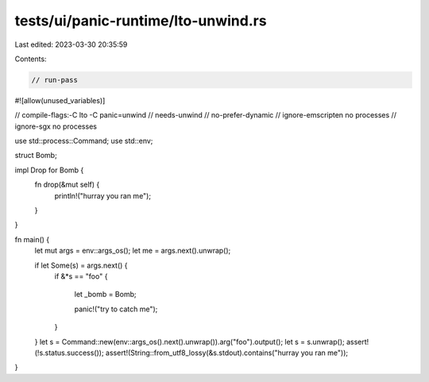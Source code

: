 tests/ui/panic-runtime/lto-unwind.rs
====================================

Last edited: 2023-03-30 20:35:59

Contents:

.. code-block:: rs

    // run-pass
#![allow(unused_variables)]

// compile-flags:-C lto -C panic=unwind
// needs-unwind
// no-prefer-dynamic
// ignore-emscripten no processes
// ignore-sgx no processes

use std::process::Command;
use std::env;

struct Bomb;

impl Drop for Bomb {
    fn drop(&mut self) {
        println!("hurray you ran me");
    }
}

fn main() {
    let mut args = env::args_os();
    let me = args.next().unwrap();

    if let Some(s) = args.next() {
        if &*s == "foo" {

            let _bomb = Bomb;

            panic!("try to catch me");
        }
    }
    let s = Command::new(env::args_os().next().unwrap()).arg("foo").output();
    let s = s.unwrap();
    assert!(!s.status.success());
    assert!(String::from_utf8_lossy(&s.stdout).contains("hurray you ran me"));
}


